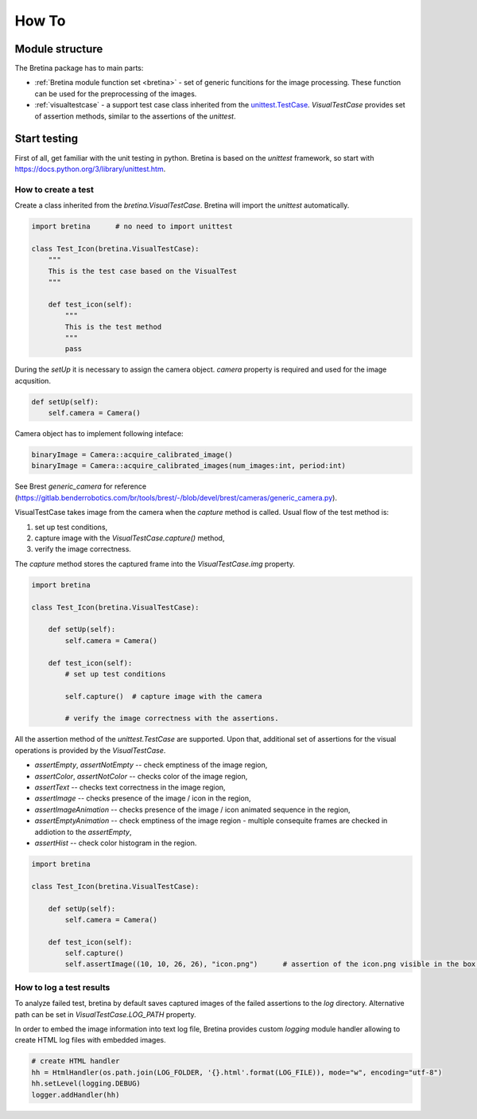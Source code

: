 .. _howto:

How To
======

.. _howto.structure:

Module structure
----------------

The Bretina package has to main parts:

* :ref:`Bretina module function set <bretina>` - set of generic funcitions for the image processing. These function can be used for the preprocessing of the images.
* :ref:`visualtestcase` - a support test case class inherited from the `unittest.TestCase <https://docs.python.org/3/library/unittest.html#unittest.TestCase>`_.
  `VisualTestCase` provides set of assertion methods, similar to the assertions of the `unittest`.

Start testing
-------------

First of all, get familiar with the unit testing in python. Bretina is based on the `unittest` framework, so start with https://docs.python.org/3/library/unittest.htm.


How to create a test
~~~~~~~~~~~~~~~~~~~~

Create a class inherited from the `bretina.VisualTestCase`. Bretina will import the `unittest` automatically.

.. code-block:: python

    import bretina      # no need to import unittest

    class Test_Icon(bretina.VisualTestCase):
        """
        This is the test case based on the VisualTest
        """

        def test_icon(self):
            """
            This is the test method
            """
            pass

During the `setUp` it is necessary to assign the camera object. `camera` property is required and used for the image acqusition.

.. code-block:: python

    def setUp(self):
        self.camera = Camera()

Camera object has to implement following inteface:

.. code-block:: python

    binaryImage = Camera::acquire_calibrated_image()
    binaryImage = Camera::acquire_calibrated_images(num_images:int, period:int)

See Brest `generic_camera` for reference (https://gitlab.benderrobotics.com/br/tools/brest/-/blob/devel/brest/cameras/generic_camera.py).

VisualTestCase takes image from the camera when the `capture` method is called. Usual flow of the test method is:

1. set up test conditions,
2. capture image with the `VisualTestCase.capture()` method,
3. verify the image correctness.

The `capture` method stores the captured frame into the `VisualTestCase.img` property.

.. code-block:: python

    import bretina

    class Test_Icon(bretina.VisualTestCase):

        def setUp(self):
            self.camera = Camera()

        def test_icon(self):
            # set up test conditions

            self.capture()  # capture image with the camera

            # verify the image correctness with the assertions.

All the assertion method of the `unittest.TestCase` are supported. Upon that,
additional set of assertions for the visual operations is provided by the
`VisualTestCase`.

* `assertEmpty`, `assertNotEmpty` -- check emptiness of the image region,
* `assertColor`, `assertNotColor` -- checks color of the image region,
* `assertText` -- checks text correctness in the image region,
* `assertImage` -- checks presence of the image / icon in the region,
* `assertImageAnimation` -- checks presence of the image / icon animated sequence in the region,
* `assertEmptyAnimation` -- check emptiness of the image region - multiple consequite frames are checked in addiotion to the `assertEmpty`,
* `assertHist` -- check color histogram in the region.

.. code-block:: python

    import bretina

    class Test_Icon(bretina.VisualTestCase):

        def setUp(self):
            self.camera = Camera()

        def test_icon(self):
            self.capture()
            self.assertImage((10, 10, 26, 26), "icon.png")      # assertion of the icon.png visible in the box (10, 10, 26, 26)


How to log a test results
~~~~~~~~~~~~~~~~~~~~~~~~~

To analyze failed test, bretina by default saves captured images of the failed assertions to the `log` directory. Alternative path can be set in `VisualTestCase.LOG_PATH` property.

In order to embed the image information into text log file, Bretina provides custom `logging` module handler allowing to create HTML log files with embedded images.

.. code-block:: python

    # create HTML handler
    hh = HtmlHandler(os.path.join(LOG_FOLDER, '{}.html'.format(LOG_FILE)), mode="w", encoding="utf-8")
    hh.setLevel(logging.DEBUG)
    logger.addHandler(hh)
